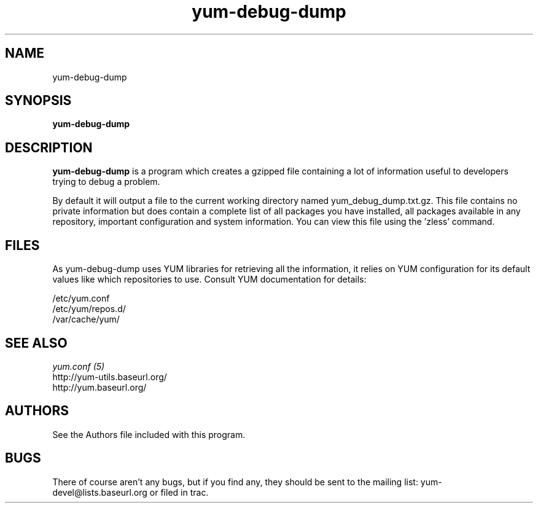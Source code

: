.\" yum-debug-dump
.TH "yum-debug-dump" "1" "2008 Apr 28" "Seth Vidal" ""
.SH "NAME"
yum-debug-dump
.SH "SYNOPSIS"
\fByum-debug-dump\fP
.SH "DESCRIPTION"
.PP 
\fByum-debug-dump\fP is a program which creates a gzipped file containing a
lot of information useful to developers trying to debug a problem.
.PP
By default it will output a file to the current working directory named
yum_debug_dump.txt.gz. This file contains no private information but does
contain a complete list of all packages you have installed, all packages
available in any repository, important configuration and system information.
You can view this file using the 'zless' command.
.PP 
.SH "FILES"
As yum-debug-dump uses YUM libraries for retrieving all the information, it
relies on YUM configuration for its default values like which repositories
to use. Consult YUM documentation for details:
.PP
.nf 
/etc/yum.conf
/etc/yum/repos.d/
/var/cache/yum/
.fi 

.PP 
.SH "SEE ALSO"
.nf
.I yum.conf (5)
http://yum-utils.baseurl.org/
http://yum.baseurl.org/
.fi 

.PP 
.SH "AUTHORS"
.nf 
See the Authors file included with this program.
.fi 

.PP 
.SH "BUGS"
There of course aren't any bugs, but if you find any, they should be sent
to the mailing list: yum-devel@lists.baseurl.org or filed in trac.
.fi
